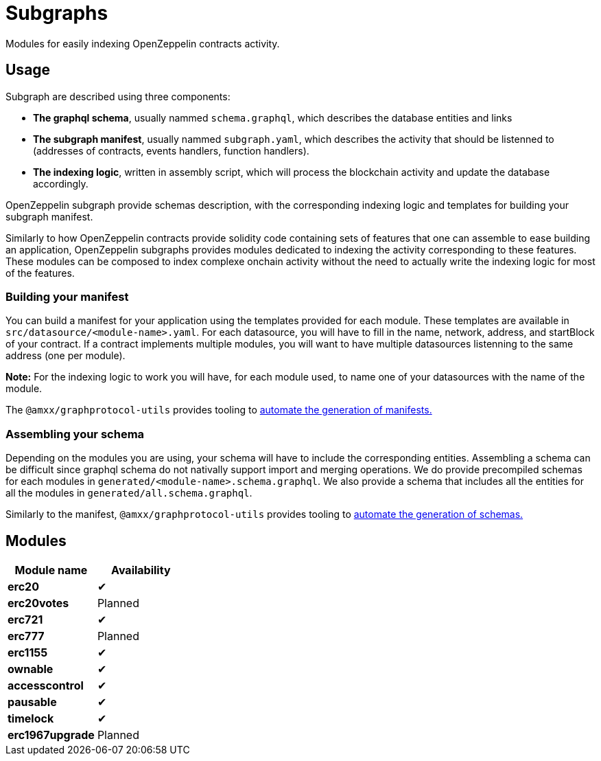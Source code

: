 = Subgraphs

Modules for easily indexing OpenZeppelin contracts activity.

[[usage]]
== Usage

Subgraph are described using three components:

- *The graphql schema*, usually nammed `schema.graphql`, which describes the database entities and links
- *The subgraph manifest*, usually nammed `subgraph.yaml`, which describes the activity that should be listenned to (addresses of contracts, events handlers, function handlers).
- *The indexing logic*, written in assembly script, which will process the blockchain activity and update the database accordingly.

OpenZeppelin subgraph provide schemas description, with the corresponding indexing logic and templates for building your subgraph manifest.

Similarly to how OpenZeppelin contracts provide solidity code containing sets of features that one can assemble to ease building an application, OpenZeppelin subgraphs provides modules dedicated to indexing the activity corresponding to these features. These modules can be composed to index complexe onchain activity without the need to actually write the indexing logic for most of the features.

[[build-manifest]]
=== Building your manifest

You can build a manifest for your application using the templates provided for each module. These templates are available in `src/datasource/<module-name>.yaml`. For each datasource, you will have to fill in the name, network, address, and startBlock of your contract. If a contract implements multiple modules, you will want to have multiple datasources listenning to the same address (one per module).

*Note:* For the indexing logic to work you will have, for each module used, to name one of your datasources with the name of the module.

The `@amxx/graphprotocol-utils` provides tooling to xref:generate.adoc[automate the generation of manifests.]

[[build-schema]]
=== Assembling your schema

Depending on the modules you are using, your schema will have to include the corresponding entities. Assembling a schema can be difficult since graphql schema do not nativally support import and merging operations. We do provide precompiled schemas for each modules in `generated/<module-name>.schema.graphql`. We also provide a schema that includes all the entities for all the modules in `generated/all.schema.graphql`.

Similarly to the manifest, `@amxx/graphprotocol-utils` provides tooling to xref:generate.adoc[automate the generation of schemas.]

[[modules]]
== Modules

|===
| Module name      | Availability

| *erc20*          | ✔
| *erc20votes*     | Planned
| *erc721*         | ✔
| *erc777*         | Planned
| *erc1155*        | ✔
| *ownable*        | ✔
| *accesscontrol*  | ✔
| *pausable*       | ✔
| *timelock*       | ✔
| *erc1967upgrade* | Planned
|===
